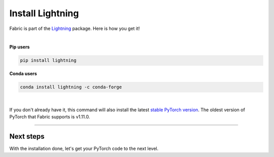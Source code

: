 #################
Install Lightning
#################

Fabric is part of the `Lightning <https://lightning.ai>`_ package. Here is how you get it!

|

.. raw:: html

   <div class="row" style='font-size: 16px'>
      <div class='col-md-6'>

**Pip users**

.. code-block:: bash

    pip install lightning

.. raw:: html

      </div>
      <div class='col-md-6'>

**Conda users**

.. code-block:: bash

    conda install lightning -c conda-forge

.. raw:: html

      </div>
   </div>

|


If you don't already have it, this command will also install the latest `stable PyTorch version <https://pytorch.org/>`_.
The oldest version of PyTorch that Fabric supports is v1.11.0.


----


**********
Next steps
**********

With the installation done, let's get your PyTorch code to the next level.

.. raw:: html

    <div class="display-card-container">
        <div class="row">

.. displayitem::
    :header: From PyTorch to Fabric
    :description: Learn how to add Fabric to your PyTorch code
    :button_link: ./convert.html
    :col_css: col-md-4
    :height: 150
    :tag: basic

.. displayitem::
    :header: Examples
    :description: See examples across computer vision, NLP, RL, etc.
    :col_css: col-md-4
    :button_link: ../examples/index.html
    :height: 150
    :tag: basic

.. raw:: html

        </div>
    </div>

